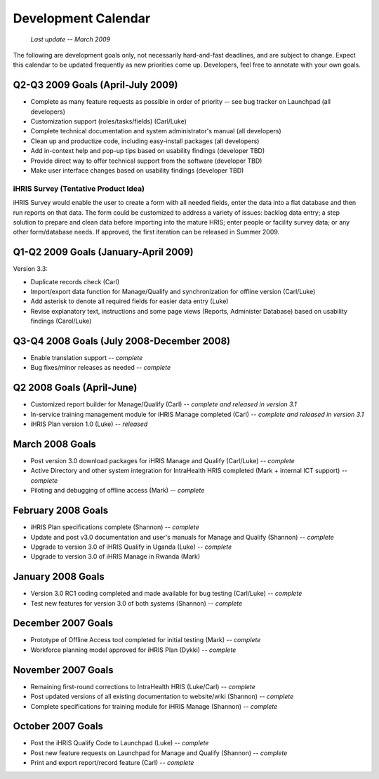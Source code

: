 Development Calendar
====================

 *Last update -- March 2009* 

The following are development goals only, not necessarily hard-and-fast deadlines, and are subject to change. Expect this calendar to be updated frequently as new priorities come up. Developers, feel free to annotate with your own goals.

Q2-Q3 2009 Goals (April-July 2009)
^^^^^^^^^^^^^^^^^^^^^^^^^^^^^^^^^^

* Complete as many feature requests as possible in order of priority -- see bug tracker on Launchpad (all developers)
* Customization support (roles/tasks/fields) (Carl/Luke)
* Complete technical documentation and system administrator's manual (all developers)
* Clean up and productize code, including easy-install packages (all developers)
* Add in-context help and pop-up tips based on usability findings (developer TBD)
* Provide direct way to offer technical support from the software (developer TBD)
* Make user interface changes based on usability findings (developer TBD)

iHRIS Survey (Tentative Product Idea)
~~~~~~~~~~~~~~~~~~~~~~~~~~~~~~~~~~~~~

iHRIS Survey would enable the user to create a form with all needed fields, enter the data into a flat database and then run reports on that data. The form could be customized to address a variety of issues: backlog data entry; a step solution to prepare and clean data before importing into the mature HRIS; enter people or facility survey data; or any other form/database needs. If approved, the first iteration can be released in Summer 2009.

Q1-Q2 2009 Goals (January-April 2009)
^^^^^^^^^^^^^^^^^^^^^^^^^^^^^^^^^^^^^

Version 3.3:

* Duplicate records check (Carl)
* Import/export data function for Manage/Qualify and synchronization for offline version (Carl/Luke)
* Add asterisk to denote all required fields for easier data entry (Luke)
* Revise explanatory text, instructions and some page views (Reports, Administer Database) based on usability findings (Carol/Luke)

Q3-Q4 2008 Goals (July 2008-December 2008)
^^^^^^^^^^^^^^^^^^^^^^^^^^^^^^^^^^^^^^^^^^

* Enable translation support -- *complete*
* Bug fixes/minor releases as needed -- *complete*

Q2 2008 Goals (April-June)
^^^^^^^^^^^^^^^^^^^^^^^^^^

* Customized report builder for Manage/Qualify (Carl) -- *complete and released in version 3.1*
* In-service training management module for iHRIS Manage completed (Carl) -- *complete and released in version 3.1*
* iHRIS Plan version 1.0 (Luke) -- *released*

March 2008 Goals
^^^^^^^^^^^^^^^^

* Post version 3.0 download packages for iHRIS Manage and Qualify (Carl/Luke) -- *complete*
* Active Directory and other system integration for IntraHealth HRIS completed (Mark + internal ICT support) -- *complete*
* Piloting and debugging of offline access (Mark) -- *complete*

February 2008 Goals
^^^^^^^^^^^^^^^^^^^

* iHRIS Plan specifications complete (Shannon) -- *complete*
* Update and post v3.0 documentation and user's manuals for Manage and Qualify (Shannon) -- *complete*
* Upgrade to version 3.0 of iHRIS Qualify in Uganda (Luke) -- *complete*
* Upgrade to version 3.0 of iHRIS Manage in Rwanda (Mark)

January 2008 Goals
^^^^^^^^^^^^^^^^^^

* Version 3.0 RC1 coding completed and made available for bug testing (Carl/Luke) -- *complete*
* Test new features for version 3.0 of both systems (Shannon) -- *complete*

December 2007 Goals
^^^^^^^^^^^^^^^^^^^

* Prototype of Offline Access tool completed for initial testing (Mark) -- *complete*
* Workforce planning model approved for iHRIS Plan (Dykki) -- *complete*

November 2007 Goals
^^^^^^^^^^^^^^^^^^^

* Remaining first-round corrections to IntraHealth HRIS (Luke/Carl) -- *complete*
* Post updated versions of all existing documentation to website/wiki (Shannon)  -- *complete*
* Complete specifications for training module for iHRIS Manage (Shannon) -- *complete*

October 2007 Goals
^^^^^^^^^^^^^^^^^^

* Post the iHRIS Qualify Code to Launchpad (Luke) -- *complete*
* Post new feature requests on Launchpad for Manage and Qualify (Shannon) -- *complete*
* Print and export report/record feature (Carl)  -- *complete*

